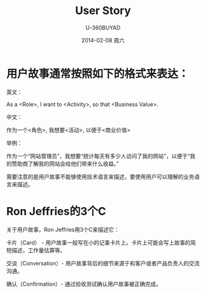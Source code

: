 #+TITLE:       User Story
#+AUTHOR:      U-360BUYAD\changwei
#+EMAIL:       changwei@BJXX-CHANGWEI.360buyAD.local
#+DATE:        2014-02-08 周六
#+URI:         /wiki/html/%t
#+TAGS:        :user story:agile:
#+LANGUAGE:    en
#+OPTIONS:     H:3 num:nil toc:nil \n:nil ::t |:t ^:nil -:nil f:t *:t <:t
#+DESCRIPTION: User Story

* 用户故事通常按照如下的格式来表达：

英文：

As a <Role>, I want to <Activity>, so that <Business Value>.

中文：

作为一个<角色>, 我想要<活动>, 以便于<商业价值>

举例：

作为一个“网站管理员”，我想要“统计每天有多少人访问了我的网站”，以便于“我的赞助商了解我的网站会给他们带来什么收益。”

需要注意的是用户故事不能够使用技术语言来描述，要使用用户可以理解的业务语言来描述。

* Ron Jeffries的3个C

关于用户故事，Ron Jeffries用3个C来描述它：

卡片（Card） - 用户故事一般写在小的记事卡片上。卡片上可能会写上故事的简短描述，工作量估算等。

交谈（Conversation）- 用户故事背后的细节来源于和客户或者产品负责人的交流沟通。

确认（Confirmation）- 通过验收测试确认用户故事被正确完成。

